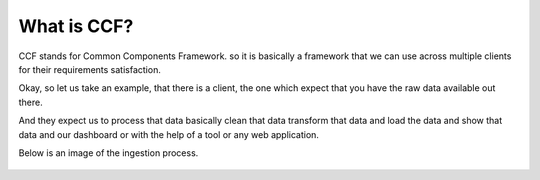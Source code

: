.. _whatsccf:

What is CCF?
============

CCF stands for Common Components Framework. so it is basically a framework  that we can use across multiple clients for their requirements satisfaction.

Okay, so let us take an example, that there is a client, the one which  expect that you have the raw data available out there.

And they expect us to process that data basically clean that data transform that data and load the data and show that data and our dashboard or with the help of a tool or any web application.

Below is an image of the ingestion process.

.. figure:: /home/ec2-user/abnew/newtemp/docs/source/ingestion_screenshot.jpg

